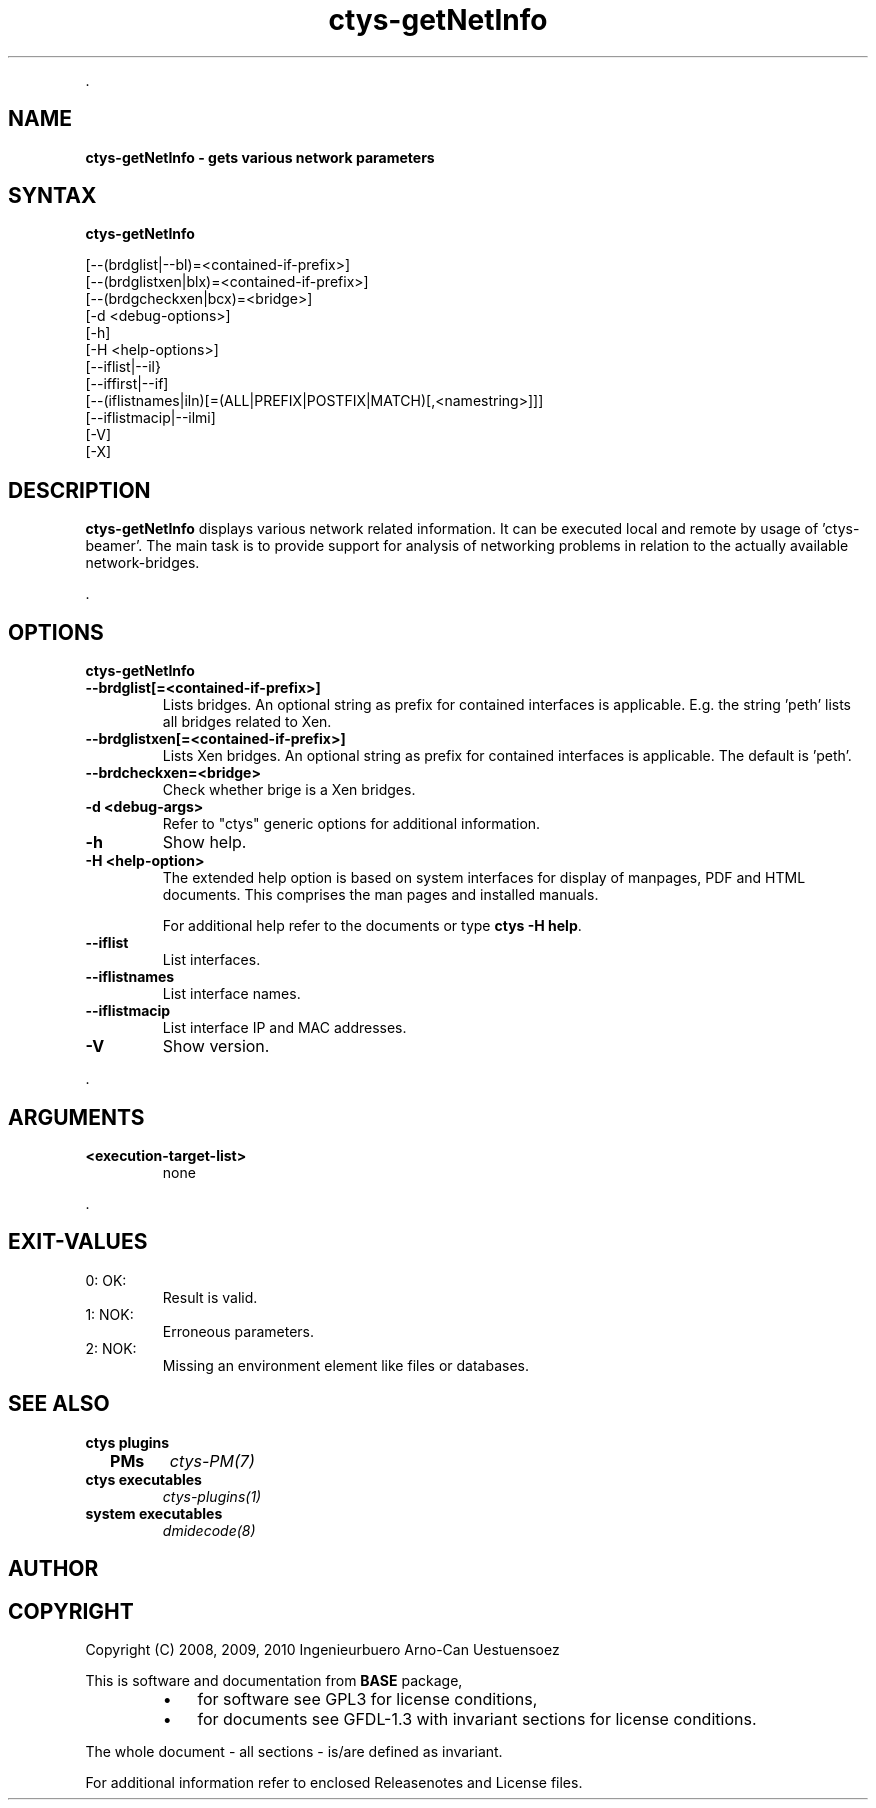 .TH "ctys-getNetInfo" 1 "August, 2010" ""

.P
\&.

.SH NAME
.P
\fBctys-getNetInfo -  gets various network parameters\fR

.SH SYNTAX
.P
\fBctys-getNetInfo\fR 

   [--(brdglist|--bl)=<contained-if-prefix>]
   [--(brdglistxen|blx)=<contained-if-prefix>]
   [--(brdgcheckxen|bcx)=<bridge>]
   [-d <debug-options>]
   [-h]
   [-H <help-options>]
   [--iflist|--il}
   [--iffirst|--if]
   [--(iflistnames|iln)[=(ALL|PREFIX|POSTFIX|MATCH)[,<namestring>]]]
   [--iflistmacip|--ilmi]
   [-V]
   [-X]



.SH DESCRIPTION
.P
\fBctys\-getNetInfo\fR 
displays various network related information.
It can be executed local and remote by usage of 'ctys\-beamer'.
The main task is to provide support for analysis of networking problems in relation to the
actually available network\-bridges.

.P
\&.

.SH OPTIONS
.P
\fBctys-getNetInfo\fR 

.TP
\fB\-\-brdglist[=<contained\-if\-prefix>]\fR
Lists bridges. An optional string as prefix for contained interfaces is applicable.
E.g. the string 'peth' lists all bridges related to Xen.

.TP
\fB\-\-brdglistxen[=<contained\-if\-prefix>]\fR
Lists Xen bridges. An optional string as prefix for contained interfaces is applicable.
The default is  'peth'.

.TP
\fB\-\-brdcheckxen=<bridge>\fR
Check whether brige is a Xen bridges.

.TP
\fB\-d <debug\-args>\fR
Refer to "ctys" generic options for additional information.

.TP
\fB\-h\fR
Show help.

.TP
\fB\-H <help\-option>\fR
The extended help option is based on system interfaces for display of
manpages, PDF  and HTML documents.
This comprises the man pages and installed manuals.

For additional help refer to the documents or type \fBctys \-H help\fR.

.TP
\fB\-\-iflist\fR
List interfaces.

.TP
\fB\-\-iflistnames\fR
List interface names.

.TP
\fB\-\-iflistmacip\fR
List interface IP and MAC addresses.

.TP
\fB\-V\fR
Show version.

.P
\&.

.SH ARGUMENTS
.TP
\fB<execution\-target\-list>\fR
none

.P
\&.

.SH EXIT-VALUES
.TP
 0: OK:
Result is valid.

.TP
 1: NOK:
Erroneous parameters.

.TP
 2: NOK:
Missing an environment element like files or databases.

.SH SEE ALSO
.TP
\fBctys plugins\fR
.TP
  \fBPMs\fR
\fIctys\-PM(7)\fR

.TP
\fBctys executables\fR
\fIctys\-plugins(1)\fR

.TP
\fBsystem executables\fR
\fIdmidecode(8)\fR

.SH AUTHOR
.TS
tab(^); ll.
 Maintenance:^<acue_sf1@sourceforge.net>
 Homepage:^<http://www.UnifiedSessionsManager.org>
 Sourceforge.net:^<http://sourceforge.net/projects/ctys>
 Berlios.de:^<http://ctys.berlios.de>
 Commercial:^<http://www.i4p.com>
.TE


.SH COPYRIGHT
.P
Copyright (C) 2008, 2009, 2010 Ingenieurbuero Arno\-Can Uestuensoez

.P
This is software and documentation from \fBBASE\fR package,

.RS
.IP \(bu 3
for software see GPL3 for license conditions,
.IP \(bu 3
for documents  see GFDL\-1.3 with invariant sections for license conditions.
.RE

.P
The whole document \- all sections \- is/are defined as invariant.

.P
For additional information refer to enclosed Releasenotes and License files.


.\" man code generated by txt2tags 2.3 (http://txt2tags.sf.net)
.\" cmdline: txt2tags -t man -i ctys-getNetInfo.t2t -o /tmpn/0/ctys/bld/01.11.014/doc-tmp/BASE/en/man/man1/ctys-getNetInfo.1

